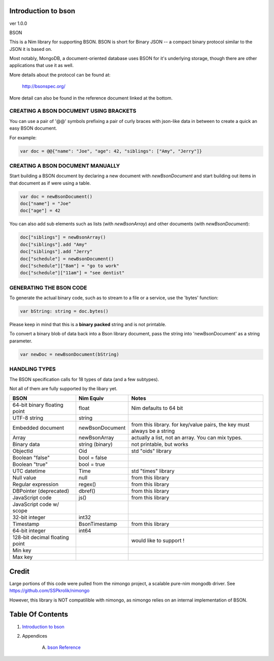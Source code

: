 Introduction to bson
==============================================================================
ver 1.0.0

.. image:: https://raw.githubusercontent.com/yglukhov/nimble-tag/master/nimble.png
   :height: 34
   :width: 131
   :alt: nimble
   :target: https://nimble.directory/pkg/bson

.. image:: https://repo.support/img/rst-banner.png
   :height: 34
   :width: 131
   :alt: repo.support
   :target: https://repo.support/gh/JohnAD/bson

BSON

This is a Nim library for supporting BSON. BSON is short for Binary JSON -- a
compact binary protocol similar to the JSON it is based on.

Most notably, MongoDB, a document-oriented database uses BSON for it's
underlying storage, though there are other applications that use it as well.

More details about the protocol can be found at:

    http://bsonspec.org/

More detail can also be found in the reference document linked at the bottom.

CREATING A BSON DOCUMENT USING BRACKETS
---------------------------------------

You can use a pair of '@@' symbols prefixing a pair of curly braces with json-like
data in between to create a quick an easy BSON document.

For example:

.. code:: nim

    var doc = @@{"name": "Joe", "age": 42, "siblings": ["Amy", "Jerry"]}

CREATING A BSON DOCUMENT MANUALLY
---------------------------------

Start building a BSON document by declaring a new document with
`newBsonDocument` and start building out items in that document as if
were using a table.

.. code:: nim

    var doc = newBsonDocument()
    doc["name"] = "Joe"
    doc["age"] = 42

You can also add sub elements such as lists (with `newBsonArray`) and other
documents (with `newBsonDocument`):

.. code:: nim

    doc["siblings"] = newBsonArray()
    doc["siblings"].add "Amy"
    doc["siblings"].add "Jerry"
    doc["schedule"] = newBsonDocument()
    doc["schedule"]["8am"] = "go to work"
    doc["schedule"]["11am"] = "see dentist"

GENERATING THE BSON CODE
------------------------

To generate the actual binary code, such as to stream to a file or a service,
use the 'bytes' function:

.. code:: nim

    var bString: string = doc.bytes()

Please keep in mind that this is a **binary** **packed** string and is not printable.

To convert a binary blob of data back into a Bson library document, pass
the string into 'newBsonDocument' as a string parameter.

.. code:: nim

    var newDoc = newBsonDocument(bString)


HANDLING TYPES
--------------

The BSON specification calls for 18 types of data (and a few subtypes).

Not all of them are fully supported by the libary yet.

=============================== ================= ===========================
BSON                            Nim Equiv         Notes
=============================== ================= ===========================
64-bit binary floating point    float             Nim defaults to 64 bit
UTF-8 string                    string
Embedded document               newBsonDocument   from this library. for key/value pairs, the key must always be a string
Array                           newBsonArray      actually a list, not an array. You can mix types.
Binary data                     string (binary)   not printable, but works
ObjectId                        Oid               std "oids" library
Boolean "false"                 bool = false
Boolean "true"                  bool = true
UTC datetime                    Time              std "times" library
Null value                      null              from this library
Regular expression              regex()           from this library
DBPointer (deprecated)          dbref()           from this library
JavaScript code                 js()              from this library
JavaScript code w/ scope
32-bit integer                  int32
Timestamp                       BsonTimestamp     from this library
64-bit integer                  int64
128-bit decimal floating point                    would like to support !
Min key
Max key
=============================== ================= ===========================

Credit
======

Large portions of this code were pulled from the nimongo project, a scalable
pure-nim mongodb driver. See https://github.com/SSPkrolik/nimongo

However, this library is NOT compatilible with nimongo, as nimongo relies on an
internal implementation of BSON.



Table Of Contents
=================

1. `Introduction to bson <https://github.com/JohnAD/bson>`__
2. Appendices

    A. `bson Reference <https://github.com/JohnAD/bson/blob/master/docs/bson-ref.rst>`__
